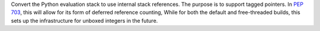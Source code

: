 Convert the Python evaluation stack to use internal stack references. The
purpose is to support tagged pointers. In :pep:`703`, this will
allow for its form of deferred reference counting, While for both
the default and free-threaded builds, this sets up the infrastructure
for unboxed integers in the future.
